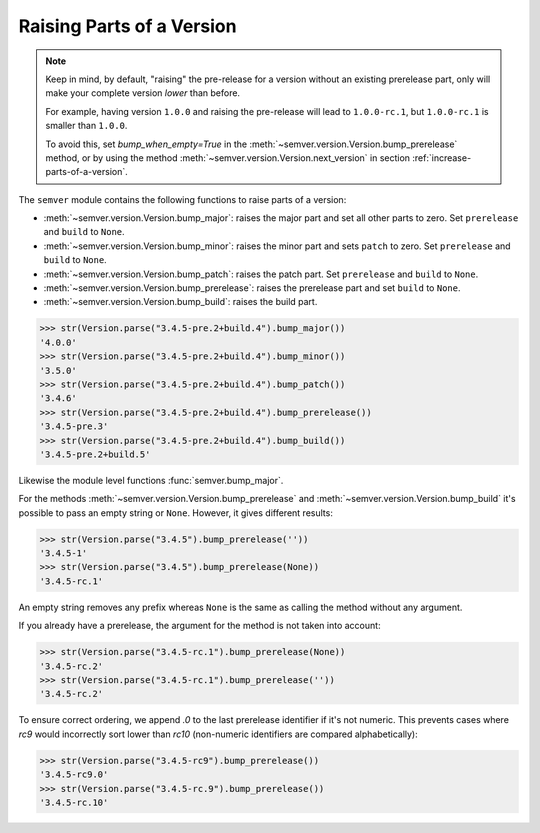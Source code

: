 Raising Parts of a Version
==========================

.. note::

   Keep in mind, by default, "raising" the pre-release for a version without an existing
   prerelease part, only will make your complete version *lower* than before.

   For example, having version ``1.0.0`` and raising the pre-release
   will lead to ``1.0.0-rc.1``, but ``1.0.0-rc.1`` is smaller than ``1.0.0``.

   To avoid this, set `bump_when_empty=True` in the
   :meth:`~semver.version.Version.bump_prerelease` method, or by using the
   method :meth:`~semver.version.Version.next_version`
   in section :ref:`increase-parts-of-a-version`.


The ``semver`` module contains the following functions to raise parts of
a version:

* :meth:`~semver.version.Version.bump_major`: raises the major part and set all other parts to
  zero. Set ``prerelease`` and ``build`` to ``None``.
* :meth:`~semver.version.Version.bump_minor`: raises the minor part and sets ``patch`` to zero.
  Set ``prerelease`` and ``build`` to ``None``.
* :meth:`~semver.version.Version.bump_patch`: raises the patch part. Set ``prerelease`` and
  ``build`` to ``None``.
* :meth:`~semver.version.Version.bump_prerelease`: raises the prerelease part and set
  ``build`` to ``None``.
* :meth:`~semver.version.Version.bump_build`: raises the build part.


.. code-block:: python

    >>> str(Version.parse("3.4.5-pre.2+build.4").bump_major())
    '4.0.0'
    >>> str(Version.parse("3.4.5-pre.2+build.4").bump_minor())
    '3.5.0'
    >>> str(Version.parse("3.4.5-pre.2+build.4").bump_patch())
    '3.4.6'
    >>> str(Version.parse("3.4.5-pre.2+build.4").bump_prerelease())
    '3.4.5-pre.3'
    >>> str(Version.parse("3.4.5-pre.2+build.4").bump_build())
    '3.4.5-pre.2+build.5'

Likewise the module level functions :func:`semver.bump_major`.

For the methods :meth:`~semver.version.Version.bump_prerelease`
and :meth:`~semver.version.Version.bump_build` it's possible to pass an empty string or ``None``.
However, it gives different results:

.. code-block:: python

    >>> str(Version.parse("3.4.5").bump_prerelease(''))
    '3.4.5-1'
    >>> str(Version.parse("3.4.5").bump_prerelease(None))
    '3.4.5-rc.1'

An empty string removes any prefix whereas ``None`` is the same as calling
the method without any argument.

If you already have a prerelease, the argument for the method
is not taken into account:

.. code-block:: python

    >>> str(Version.parse("3.4.5-rc.1").bump_prerelease(None))
    '3.4.5-rc.2'
    >>> str(Version.parse("3.4.5-rc.1").bump_prerelease(''))
    '3.4.5-rc.2'

To ensure correct ordering, we append `.0` to the last prerelease identifier
if it's not numeric. This prevents cases where `rc9` would incorrectly sort
lower than `rc10` (non-numeric identifiers are compared alphabetically):

.. code-block:: python

    >>> str(Version.parse("3.4.5-rc9").bump_prerelease())
    '3.4.5-rc9.0'
    >>> str(Version.parse("3.4.5-rc.9").bump_prerelease())
    '3.4.5-rc.10'

